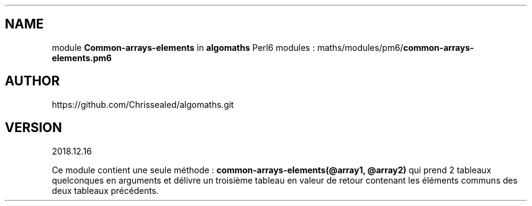 .\" Automatically generated by Pandoc 2.1.2
.\"
.TH "" "" "" "" ""
.hy
.SH NAME
.PP
module \f[B]Common\-arrays\-elements\f[] in \f[B]algomaths\f[] Perl6
modules : maths/modules/pm6/\f[B]common\-arrays\-elements.pm6\f[]
.SH AUTHOR
.PP
https://github.com/Chrissealed/algomaths.git
.SH VERSION
.PP
2018.12.16
.PP
Ce module contient une seule méthode :
\f[B]common\-arrays\-elements(\@array1, \@array2)\f[] qui prend 2
tableaux quelconques en arguments et délivre un troisième tableau en
valeur de retour contenant les éléments communs des deux tableaux
précédents.
